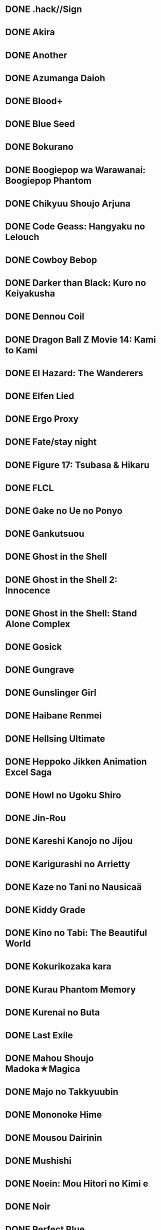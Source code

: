 * DONE .hack//Sign
* DONE Akira
* DONE Another
* DONE Azumanga Daioh
* DONE Blood+
* DONE Blue Seed
* DONE Bokurano
* DONE Boogiepop wa Warawanai: Boogiepop Phantom
* DONE Chikyuu Shoujo Arjuna
* DONE Code Geass: Hangyaku no Lelouch
* DONE Cowboy Bebop
* DONE Darker than Black: Kuro no Keiyakusha
* DONE Dennou Coil
* DONE Dragon Ball Z Movie 14: Kami to Kami
* DONE El Hazard: The Wanderers
* DONE Elfen Lied
* DONE Ergo Proxy
* DONE Fate/stay night
* DONE Figure 17: Tsubasa & Hikaru
* DONE FLCL
* DONE Gake no Ue no Ponyo
* DONE Gankutsuou
* DONE Ghost in the Shell
* DONE Ghost in the Shell 2: Innocence
* DONE Ghost in the Shell: Stand Alone Complex
* DONE Gosick
* DONE Gungrave
* DONE Gunslinger Girl
* DONE Haibane Renmei
* DONE Hellsing Ultimate
* DONE Heppoko Jikken Animation Excel Saga
* DONE Howl no Ugoku Shiro
* DONE Jin-Rou
* DONE Kareshi Kanojo no Jijou
* DONE Karigurashi no Arrietty
* DONE Kaze no Tani no Nausicaä
* DONE Kiddy Grade
* DONE Kino no Tabi: The Beautiful World
* DONE Kokurikozaka kara
* DONE Kurau Phantom Memory
* DONE Kurenai no Buta
* DONE Last Exile
* DONE Mahou Shoujo Madoka★Magica
* DONE Majo no Takkyuubin
* DONE Mononoke Hime
* DONE Mousou Dairinin
* DONE Mushishi
* DONE Noein: Mou Hitori no Kimi e
* DONE Noir
* DONE Perfect Blue
* DONE R.O.D the TV
* DONE Saishuu Heiki Kanojo
* DONE School Rumble
* DONE Seikai no Monshou
* DONE Sen to Chihiro no Kamikakushi
* DONE Serial Experiments Lain
* DONE Shinreigari: Ghost Hound
* DONE Slayers
* DONE Soul Eater
* DONE Summer Wars
* DONE Sword Art Online
* DONE Tenkuu no Escaflowne
* DONE Tonari no Totoro
* DONE Trigun
* DONE Uchuu no Stellvia
* DONE Witch Hunter Robin
* DONE Wolf's Rain
